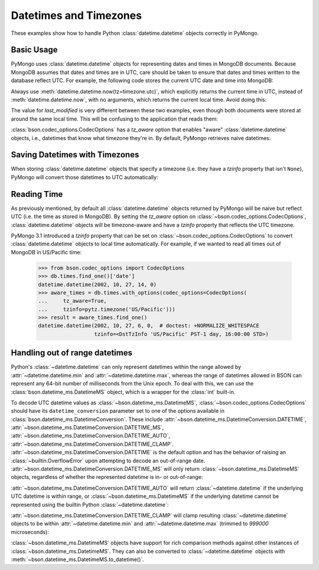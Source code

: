 Datetimes and Timezones
=======================

.. testsetup::

   import datetime
   from pymongo import MongoClient
   from bson.codec_options import CodecOptions

   client = MongoClient()
   client.drop_database("dt_example")
   db = client.dt_example

These examples show how to handle Python :class:`datetime.datetime` objects
correctly in PyMongo.

Basic Usage
-----------

PyMongo uses :class:`datetime.datetime` objects for representing dates and times
in MongoDB documents. Because MongoDB assumes that dates and times are in UTC,
care should be taken to ensure that dates and times written to the database
reflect UTC. For example, the following code stores the current UTC date and
time into MongoDB:

.. doctest::

   >>> result = db.objects.insert_one(
   ...     {"last_modified": datetime.datetime.now(tz=timezone.utc)}
   ... )

Always use :meth:`datetime.datetime.now(tz=timezone.utc)`, which explicitly returns the current time in
UTC, instead of :meth:`datetime.datetime.now`, with no arguments, which returns the current local
time. Avoid doing this:

.. doctest::

   >>> result = db.objects.insert_one({"last_modified": datetime.datetime.now()})

The value for `last_modified` is very different between these two examples, even
though both documents were stored at around the same local time. This will be
confusing to the application that reads them:

.. doctest::

   >>> [doc["last_modified"] for doc in db.objects.find()]  # doctest: +SKIP
   [datetime.datetime(2015, 7, 8, 18, 17, 28, 324000),
    datetime.datetime(2015, 7, 8, 11, 17, 42, 911000)]

:class:`bson.codec_options.CodecOptions` has a `tz_aware` option that enables
"aware" :class:`datetime.datetime` objects, i.e., datetimes that know what
timezone they're in. By default, PyMongo retrieves naive datetimes:

.. doctest::

   >>> result = db.tzdemo.insert_one({"date": datetime.datetime(2002, 10, 27, 6, 0, 0)})
   >>> db.tzdemo.find_one()["date"]
   datetime.datetime(2002, 10, 27, 6, 0)
   >>> options = CodecOptions(tz_aware=True)
   >>> db.get_collection("tzdemo", codec_options=options).find_one()["date"]  # doctest: +SKIP
   datetime.datetime(2002, 10, 27, 6, 0,
                     tzinfo=<bson.tz_util.FixedOffset object at 0x10583a050>)

Saving Datetimes with Timezones
-------------------------------

When storing :class:`datetime.datetime` objects that specify a timezone
(i.e. they have a `tzinfo` property that isn't ``None``), PyMongo will convert
those datetimes to UTC automatically:

.. doctest::

   >>> import pytz
   >>> pacific = pytz.timezone("US/Pacific")
   >>> aware_datetime = pacific.localize(datetime.datetime(2002, 10, 27, 6, 0, 0))
   >>> result = db.times.insert_one({"date": aware_datetime})
   >>> db.times.find_one()["date"]
   datetime.datetime(2002, 10, 27, 14, 0)

Reading Time
------------

As previously mentioned, by default all :class:`datetime.datetime` objects
returned by PyMongo will be naive but reflect UTC (i.e. the time as stored in
MongoDB). By setting the `tz_aware` option on
:class:`~bson.codec_options.CodecOptions`, :class:`datetime.datetime` objects
will be timezone-aware and have a `tzinfo` property that reflects the UTC
timezone.

PyMongo 3.1 introduced a `tzinfo` property that can be set on
:class:`~bson.codec_options.CodecOptions` to convert :class:`datetime.datetime`
objects to local time automatically. For example, if we wanted to read all times
out of MongoDB in US/Pacific time:

   >>> from bson.codec_options import CodecOptions
   >>> db.times.find_one()['date']
   datetime.datetime(2002, 10, 27, 14, 0)
   >>> aware_times = db.times.with_options(codec_options=CodecOptions(
   ...     tz_aware=True,
   ...     tzinfo=pytz.timezone('US/Pacific')))
   >>> result = aware_times.find_one()
   datetime.datetime(2002, 10, 27, 6, 0,  # doctest: +NORMALIZE_WHITESPACE
                     tzinfo=<DstTzInfo 'US/Pacific' PST-1 day, 16:00:00 STD>)

.. _handling-out-of-range-datetimes:

Handling out of range datetimes
-------------------------------

Python's :class:`~datetime.datetime` can only represent datetimes within the
range allowed by
:attr:`~datetime.datetime.min` and :attr:`~datetime.datetime.max`, whereas
the range of datetimes allowed in BSON can represent any 64-bit number
of milliseconds from the Unix epoch. To deal with this, we can use the
:class:`bson.datetime_ms.DatetimeMS` object, which is a wrapper for the
:class:`int` built-in.

To decode UTC datetime values as :class:`~bson.datetime_ms.DatetimeMS`,
:class:`~bson.codec_options.CodecOptions` should have its
``datetime_conversion`` parameter set to one of the options available in
:class:`bson.datetime_ms.DatetimeConversion`. These include
:attr:`~bson.datetime_ms.DatetimeConversion.DATETIME`,
:attr:`~bson.datetime_ms.DatetimeConversion.DATETIME_MS`,
:attr:`~bson.datetime_ms.DatetimeConversion.DATETIME_AUTO`,
:attr:`~bson.datetime_ms.DatetimeConversion.DATETIME_CLAMP`.
:attr:`~bson.datetime_ms.DatetimeConversion.DATETIME` is the default
option and has the behavior of raising an :class:`~builtin.OverflowError` upon
attempting to decode an out-of-range date.
:attr:`~bson.datetime_ms.DatetimeConversion.DATETIME_MS` will only return
:class:`~bson.datetime_ms.DatetimeMS` objects, regardless of whether the
represented datetime is in- or out-of-range:

.. doctest::

    >>> from datetime import datetime
    >>> from bson import encode, decode
    >>> from bson.datetime_ms import DatetimeMS
    >>> from bson.codec_options import CodecOptions, DatetimeConversion
    >>> x = encode({"x": datetime(1970, 1, 1)})
    >>> codec_ms = CodecOptions(datetime_conversion=DatetimeConversion.DATETIME_MS)
    >>> decode(x, codec_options=codec_ms)
    {'x': DatetimeMS(0)}

:attr:`~bson.datetime_ms.DatetimeConversion.DATETIME_AUTO` will return
:class:`~datetime.datetime` if the underlying UTC datetime is within range,
or :class:`~bson.datetime_ms.DatetimeMS` if the underlying datetime
cannot be represented using the builtin Python :class:`~datetime.datetime`:

.. doctest::

    >>> x = encode({"x": datetime(1970, 1, 1)})
    >>> y = encode({"x": DatetimeMS(-(2**62))})
    >>> codec_auto = CodecOptions(datetime_conversion=DatetimeConversion.DATETIME_AUTO)
    >>> decode(x, codec_options=codec_auto)
    {'x': datetime.datetime(1970, 1, 1, 0, 0)}
    >>> decode(y, codec_options=codec_auto)
    {'x': DatetimeMS(-4611686018427387904)}

:attr:`~bson.datetime_ms.DatetimeConversion.DATETIME_CLAMP` will clamp
resulting :class:`~datetime.datetime` objects to be within
:attr:`~datetime.datetime.min` and :attr:`~datetime.datetime.max`
(trimmed to `999000` microseconds):

.. doctest::

    >>> x = encode({"x": DatetimeMS(2**62)})
    >>> y = encode({"x": DatetimeMS(-(2**62))})
    >>> codec_clamp = CodecOptions(datetime_conversion=DatetimeConversion.DATETIME_CLAMP)
    >>> decode(x, codec_options=codec_clamp)
    {'x': datetime.datetime(9999, 12, 31, 23, 59, 59, 999000)}
    >>> decode(y, codec_options=codec_clamp)
    {'x': datetime.datetime(1, 1, 1, 0, 0)}

:class:`~bson.datetime_ms.DatetimeMS` objects have support for rich comparison
methods against other instances of :class:`~bson.datetime_ms.DatetimeMS`.
They can also be converted to :class:`~datetime.datetime` objects with
:meth:`~bson.datetime_ms.DatetimeMS.to_datetime()`.
